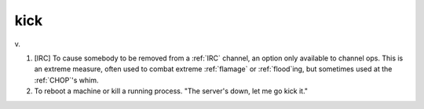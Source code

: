 .. _kick:

============================================================
kick
============================================================

v\.

1.
   [IRC] To cause somebody to be removed from a :ref:`IRC` channel, an option only available to channel ops.
   This is an extreme measure, often used to combat extreme :ref:`flamage` or :ref:`flood`\ing, but sometimes used at the :ref:`CHOP`\'s whim.

2.
   To reboot a machine or kill a running process.
   "The server's down, let me go kick it."

